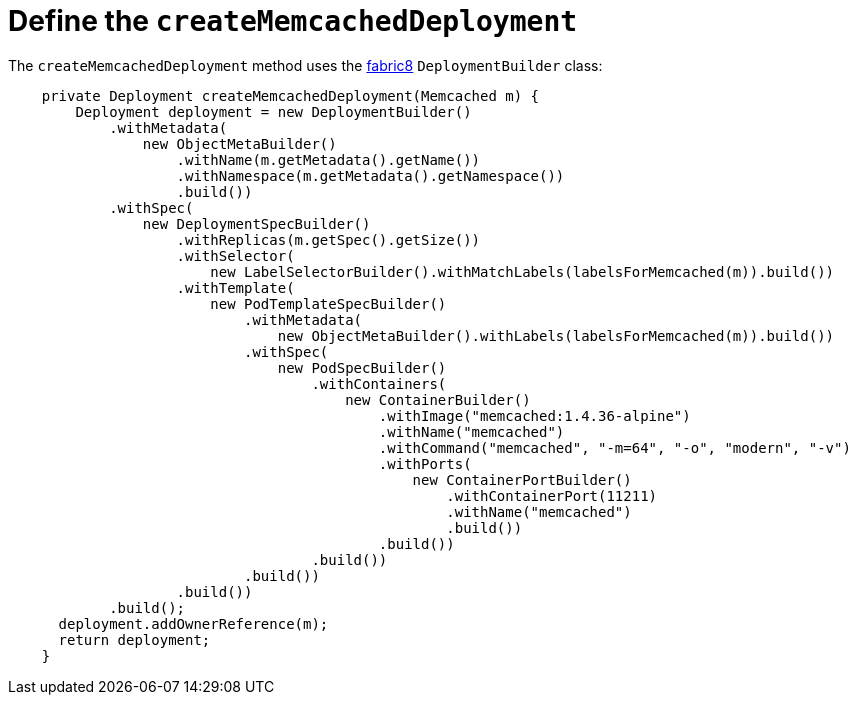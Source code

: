 // Module included in the following assemblies:
//
// * operators/operator_sdk/java/osdk-java-tutorial.adoc

:_mod-docs-content-type: CONCEPT
[id="osdk-java-controller-memcached-deployment_{context}"]
=  Define the `createMemcachedDeployment`

The `createMemcachedDeployment` method uses the link:https://fabric8.io/[fabric8] `DeploymentBuilder` class:

[source,java]
----
    private Deployment createMemcachedDeployment(Memcached m) {
        Deployment deployment = new DeploymentBuilder()
            .withMetadata(
                new ObjectMetaBuilder()
                    .withName(m.getMetadata().getName())
                    .withNamespace(m.getMetadata().getNamespace())
                    .build())
            .withSpec(
                new DeploymentSpecBuilder()
                    .withReplicas(m.getSpec().getSize())
                    .withSelector(
                        new LabelSelectorBuilder().withMatchLabels(labelsForMemcached(m)).build())
                    .withTemplate(
                        new PodTemplateSpecBuilder()
                            .withMetadata(
                                new ObjectMetaBuilder().withLabels(labelsForMemcached(m)).build())
                            .withSpec(
                                new PodSpecBuilder()
                                    .withContainers(
                                        new ContainerBuilder()
                                            .withImage("memcached:1.4.36-alpine")
                                            .withName("memcached")
                                            .withCommand("memcached", "-m=64", "-o", "modern", "-v")
                                            .withPorts(
                                                new ContainerPortBuilder()
                                                    .withContainerPort(11211)
                                                    .withName("memcached")
                                                    .build())
                                            .build())
                                    .build())
                            .build())
                    .build())
            .build();
      deployment.addOwnerReference(m);
      return deployment;
    }
----